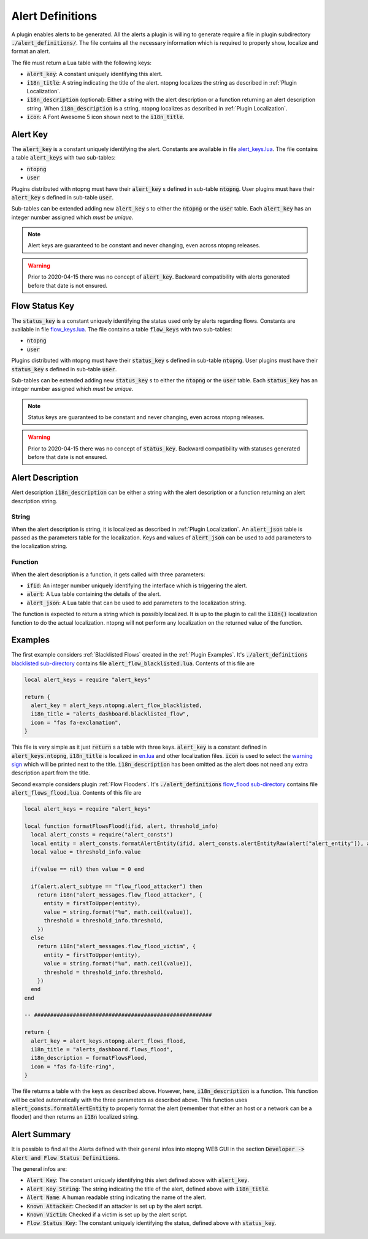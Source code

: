 .. _Alert Definitions:

Alert Definitions
=================

A plugin enables alerts to be generated. All the alerts a plugin is willing to generate require a file in plugin subdirectory :code:`./alert_definitions/`. The file contains all the necessary information which is required to properly show, localize and format an alert.

The file must return a Lua table with the following keys:

- :code:`alert_key`: A constant uniquely identifying this alert.
- :code:`i18n_title`: A string indicating the title of the alert. ntopng localizes the string as described in :ref:`Plugin Localization`.
- :code:`i18n_description` (optional): Either a string with the alert
  description or a function returning an alert description string. When :code:`i18n_description` is a string, ntopng localizes as described in :ref:`Plugin Localization`.
- :code:`icon`: A Font Awesome 5 icon shown next to the :code:`i18n_title`.

.. _Alert Key:

Alert Key
---------

The :code:`alert_key` is a constant uniquely identifying the alert. Constants are available in file `alert_keys.lua <https://github.com/ntop/ntopng/blob/dev/scripts/lua/modules/alert_keys.lua>`_. The file contains a table :code:`alert_keys` with two sub-tables:

- :code:`ntopng`
- :code:`user`

Plugins distributed with ntopng must have their :code:`alert_key` s defined in sub-table :code:`ntopng`. User plugins must have their :code:`alert_key` s defined in sub-table :code:`user`.

Sub-tables can be extended adding new :code:`alert_key` s to either the :code:`ntopng` or the :code:`user` table. Each :code:`alert_key` has an integer number assigned which `must be unique`.

.. note::

  Alert keys are guaranteed to be constant and never changing, even across ntopng releases.

.. warning::

  Prior to 2020-04-15 there was no concept of :code:`alert_key`. Backward compatibility with alerts generated before that date is not ensured.

.. _Alert Description:


.. _Status Key:

Flow Status Key
---------------

The :code:`status_key` is a constant uniquely identifying the status used only by alerts regarding flows. Constants are available in file `flow_keys.lua <https://github.com/ntop/ntopng/blob/dev/scripts/lua/modules/flow_keys.lua>`_. The file contains a table :code:`flow_keys` with two sub-tables:

- :code:`ntopng`
- :code:`user`

Plugins distributed with ntopng must have their :code:`status_key` s defined in sub-table :code:`ntopng`. User plugins must have their :code:`status_key` s defined in sub-table :code:`user`.

Sub-tables can be extended adding new :code:`status_key` s to either the :code:`ntopng` or the :code:`user` table. Each :code:`status_key` has an integer number assigned which `must be unique`.

.. note::

  Status keys are guaranteed to be constant and never changing, even across ntopng releases.

.. warning::

  Prior to 2020-04-15 there was no concept of :code:`status_key`. Backward compatibility with statuses generated before that date is not ensured.


Alert Description
-----------------

Alert description :code:`i18n_description` can be either a string with the alert description or a function returning an alert description string.

String
~~~~~~

When the alert description is string, it is localized as described in :ref:`Plugin Localization`. An :code:`alert_json` table is passed as the parameters table for the localization. Keys and values of :code:`alert_json` can be used to add parameters to the localization string.

Function
~~~~~~~~

When the alert description is a function, it gets called with three parameters:

- :code:`ifid`: An integer number uniquely identifying the interface which is triggering the alert.
- :code:`alert`: A Lua table containing the details of the alert.
- :code:`alert_json`: A Lua table that can be used to add parameters to the localization string.

The function is expected to return a string which is possibly localized. It is up to the plugin to call the :code:`i18n()` localization function to do the actual localization. ntopng will not perform any localization on the returned value of the function.

Examples
--------

The first example considers :ref:`Blacklisted Flows` created in the :ref:`Plugin Examples`. It's
:code:`./alert_definitions` `blacklisted sub-directory <https://github.com/ntop/ntopng/tree/dev/scripts/plugins/blacklisted/alert_definitions>`_ contains file :code:`alert_flow_blacklisted.lua`. Contents of this file are

.. code:: lua

   local alert_keys = require "alert_keys"

   return {
     alert_key = alert_keys.ntopng.alert_flow_blacklisted,
     i18n_title = "alerts_dashboard.blacklisted_flow",
     icon = "fas fa-exclamation",
   }

This file is very simple as it just :code:`return` s a table with three
keys. :code:`alert_key` is a constant defined in :code:`alert_keys.ntopng`, :code:`i18n_title` is localized in `en.lua <https://github.com/ntop/ntopng/blob/dev/scripts/locales/en.lua>`_ and other localization files. :code:`icon` is used to select the `warning sign <https://fontawesome.com/icons/exclamation-triangle>`_ which will be printed
next to the title. :code:`i18n_description` has been omitted as the alert does not need any extra description apart from the title.

Second example considers plugin :ref:`Flow Flooders`.
It's :code:`./alert_definitions` `flow_flood sub-directory <https://github.com/ntop/ntopng/tree/dev/scripts/plugins/flow_flood/alert_definitions>`_ contains file :code:`alert_flows_flood.lua`. Contents of this file are

.. code:: lua

     local alert_keys = require "alert_keys"

     local function formatFlowsFlood(ifid, alert, threshold_info)
       local alert_consts = require("alert_consts")
       local entity = alert_consts.formatAlertEntity(ifid, alert_consts.alertEntityRaw(alert["alert_entity"]), alert["alert_entity_val"])
       local value = threshold_info.value

       if(value == nil) then value = 0 end

       if(alert.alert_subtype == "flow_flood_attacker") then
	 return i18n("alert_messages.flow_flood_attacker", {
	   entity = firstToUpper(entity),
	   value = string.format("%u", math.ceil(value)),
	   threshold = threshold_info.threshold,
	 })
       else
	 return i18n("alert_messages.flow_flood_victim", {
	   entity = firstToUpper(entity),
	   value = string.format("%u", math.ceil(value)),
	   threshold = threshold_info.threshold,
	 })
       end
     end

     -- #######################################################

     return {
       alert_key = alert_keys.ntopng.alert_flows_flood,
       i18n_title = "alerts_dashboard.flows_flood",
       i18n_description = formatFlowsFlood,
       icon = "fas fa-life-ring",
     }

The file returns a table with the keys as described above. However,
here, :code:`i18n_description` is a function. This function will be
called automatically with the three parameters as described above. This function uses
:code:`alert_consts.formatAlertEntity` to properly format the alert
(remember that either an host or a network can be a flooder) and then
returns an :code:`i18n` localized string.

.. _Alert Summary:

Alert Summary
-------------

It is possible to find all the Alerts defined with their general infos into ntopng WEB GUI in the section :code:`Developer -> Alert and Flow Status Definitions`.

The general infos are:

- :code:`Alert Key`: The constant uniquely identifying this alert defined above with :code:`alert_key`.
- :code:`Alert Key String`: The string indicating the title of the alert, defined above with :code:`i18n_title`.
- :code:`Alert Name`: A human readable string indicating the name of the alert.
- :code:`Known Attacker`: Checked if an attacker is set up by the alert script.
- :code:`Known Victim`: Checked if a victim is set up by the alert script.
- :code:`Flow Status Key`: The constant uniquely identifying the status, defined above with :code:`status_key`.

.. figure:: ../img/alert_overview.png
